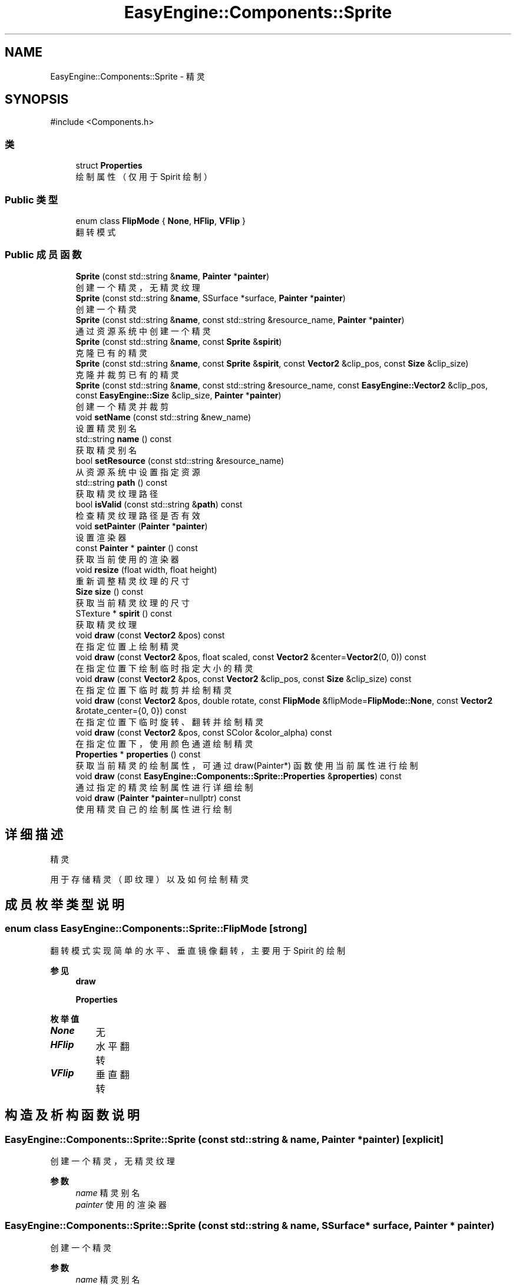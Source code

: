 .TH "EasyEngine::Components::Sprite" 3 "Version 0.1.1-beta" "Easy Engine" \" -*- nroff -*-
.ad l
.nh
.SH NAME
EasyEngine::Components::Sprite \- 精灵  

.SH SYNOPSIS
.br
.PP
.PP
\fR#include <Components\&.h>\fP
.SS "类"

.in +1c
.ti -1c
.RI "struct \fBProperties\fP"
.br
.RI "绘制属性（仅用于 Spirit 绘制） "
.in -1c
.SS "Public 类型"

.in +1c
.ti -1c
.RI "enum class \fBFlipMode\fP { \fBNone\fP, \fBHFlip\fP, \fBVFlip\fP }"
.br
.RI "翻转模式 "
.in -1c
.SS "Public 成员函数"

.in +1c
.ti -1c
.RI "\fBSprite\fP (const std::string &\fBname\fP, \fBPainter\fP *\fBpainter\fP)"
.br
.RI "创建一个精灵，无精灵纹理 "
.ti -1c
.RI "\fBSprite\fP (const std::string &\fBname\fP, SSurface *surface, \fBPainter\fP *\fBpainter\fP)"
.br
.RI "创建一个精灵 "
.ti -1c
.RI "\fBSprite\fP (const std::string &\fBname\fP, const std::string &resource_name, \fBPainter\fP *\fBpainter\fP)"
.br
.RI "通过资源系统中创建一个精灵 "
.ti -1c
.RI "\fBSprite\fP (const std::string &\fBname\fP, const \fBSprite\fP &\fBspirit\fP)"
.br
.RI "克隆已有的精灵 "
.ti -1c
.RI "\fBSprite\fP (const std::string &\fBname\fP, const \fBSprite\fP &\fBspirit\fP, const \fBVector2\fP &clip_pos, const \fBSize\fP &clip_size)"
.br
.RI "克隆并裁剪已有的精灵 "
.ti -1c
.RI "\fBSprite\fP (const std::string &\fBname\fP, const std::string &resource_name, const \fBEasyEngine::Vector2\fP &clip_pos, const \fBEasyEngine::Size\fP &clip_size, \fBPainter\fP *\fBpainter\fP)"
.br
.RI "创建一个精灵并裁剪 "
.ti -1c
.RI "void \fBsetName\fP (const std::string &new_name)"
.br
.RI "设置精灵别名 "
.ti -1c
.RI "std::string \fBname\fP () const"
.br
.RI "获取精灵别名 "
.ti -1c
.RI "bool \fBsetResource\fP (const std::string &resource_name)"
.br
.RI "从资源系统中设置指定资源 "
.ti -1c
.RI "std::string \fBpath\fP () const"
.br
.RI "获取精灵纹理路径 "
.ti -1c
.RI "bool \fBisValid\fP (const std::string &\fBpath\fP) const"
.br
.RI "检查精灵纹理路径是否有效 "
.ti -1c
.RI "void \fBsetPainter\fP (\fBPainter\fP *\fBpainter\fP)"
.br
.RI "设置渲染器 "
.ti -1c
.RI "const \fBPainter\fP * \fBpainter\fP () const"
.br
.RI "获取当前使用的渲染器 "
.ti -1c
.RI "void \fBresize\fP (float width, float height)"
.br
.RI "重新调整精灵纹理的尺寸 "
.ti -1c
.RI "\fBSize\fP \fBsize\fP () const"
.br
.RI "获取当前精灵纹理的尺寸 "
.ti -1c
.RI "STexture * \fBspirit\fP () const"
.br
.RI "获取精灵纹理 "
.ti -1c
.RI "void \fBdraw\fP (const \fBVector2\fP &pos) const"
.br
.RI "在指定位置上绘制精灵 "
.ti -1c
.RI "void \fBdraw\fP (const \fBVector2\fP &pos, float scaled, const \fBVector2\fP &center=\fBVector2\fP(0, 0)) const"
.br
.RI "在指定位置下绘制临时指定大小的精灵 "
.ti -1c
.RI "void \fBdraw\fP (const \fBVector2\fP &pos, const \fBVector2\fP &clip_pos, const \fBSize\fP &clip_size) const"
.br
.RI "在指定位置下临时裁剪并绘制精灵 "
.ti -1c
.RI "void \fBdraw\fP (const \fBVector2\fP &pos, double rotate, const \fBFlipMode\fP &flipMode=\fBFlipMode::None\fP, const \fBVector2\fP &rotate_center={0, 0}) const"
.br
.RI "在指定位置下临时旋转、翻转并绘制精灵 "
.ti -1c
.RI "void \fBdraw\fP (const \fBVector2\fP &pos, const SColor &color_alpha) const"
.br
.RI "在指定位置下，使用颜色通道绘制精灵 "
.ti -1c
.RI "\fBProperties\fP * \fBproperties\fP () const"
.br
.RI "获取当前精灵的绘制属性，可通过 draw(Painter*) 函数使用当前属性进行绘制 "
.ti -1c
.RI "void \fBdraw\fP (const \fBEasyEngine::Components::Sprite::Properties\fP &\fBproperties\fP) const"
.br
.RI "通过指定的精灵绘制属性进行详细绘制 "
.ti -1c
.RI "void \fBdraw\fP (\fBPainter\fP *\fBpainter\fP=nullptr) const"
.br
.RI "使用精灵自己的绘制属性进行绘制 "
.in -1c
.SH "详细描述"
.PP 
精灵 

用于存储精灵（即纹理）以及如何绘制精灵 
.SH "成员枚举类型说明"
.PP 
.SS "enum class \fBEasyEngine::Components::Sprite::FlipMode\fP\fR [strong]\fP"

.PP
翻转模式 实现简单的水平、垂直镜像翻转，主要用于 Spirit 的绘制 
.PP
\fB参见\fP
.RS 4
\fBdraw\fP 

.PP
\fBProperties\fP 
.RE
.PP

.PP
\fB枚举值\fP
.in +1c
.TP
\f(BINone \fP
无 
.TP
\f(BIHFlip \fP
水平翻转 
.TP
\f(BIVFlip \fP
垂直翻转 
.SH "构造及析构函数说明"
.PP 
.SS "EasyEngine::Components::Sprite::Sprite (const std::string & name, \fBPainter\fP * painter)\fR [explicit]\fP"

.PP
创建一个精灵，无精灵纹理 
.PP
\fB参数\fP
.RS 4
\fIname\fP 精灵别名 
.br
\fIpainter\fP 使用的渲染器 
.RE
.PP

.SS "EasyEngine::Components::Sprite::Sprite (const std::string & name, SSurface * surface, \fBPainter\fP * painter)"

.PP
创建一个精灵 
.PP
\fB参数\fP
.RS 4
\fIname\fP 精灵别名 
.br
\fIsurface\fP 指定的图片 
.br
\fIpainter\fP 使用的渲染器 
.RE
.PP

.SS "EasyEngine::Components::Sprite::Sprite (const std::string & name, const std::string & resource_name, \fBPainter\fP * painter)"

.PP
通过资源系统中创建一个精灵 
.PP
\fB参数\fP
.RS 4
\fIname\fP 精灵别名 
.br
\fIresource_name\fP 指定资源名称 
.br
\fIpainter\fP 使用的渲染器 
.RE
.PP

.SS "EasyEngine::Components::Sprite::Sprite (const std::string & name, const \fBSprite\fP & spirit)"

.PP
克隆已有的精灵 
.PP
\fB参数\fP
.RS 4
\fIname\fP 精灵别名 
.br
\fIspirit\fP 指定精灵 
.RE
.PP

.SS "EasyEngine::Components::Sprite::Sprite (const std::string & name, const \fBSprite\fP & spirit, const \fBVector2\fP & clip_pos, const \fBSize\fP & clip_size)"

.PP
克隆并裁剪已有的精灵 
.PP
\fB参数\fP
.RS 4
\fIname\fP 精灵别名 
.br
\fIspirit\fP 指定精灵 
.br
\fIclip_pos\fP 裁剪位置（相对坐标） 
.br
\fIclip_size\fP 裁剪大小 
.RE
.PP

.SS "EasyEngine::Components::Sprite::Sprite (const std::string & name, const std::string & resource_name, const \fBEasyEngine::Vector2\fP & clip_pos, const \fBEasyEngine::Size\fP & clip_size, \fBPainter\fP * painter)"

.PP
创建一个精灵并裁剪 
.PP
\fB参数\fP
.RS 4
\fIname\fP 精灵别名 
.br
\fIresource_name\fP 精灵纹理路径 
.br
\fIclip_pos\fP 裁剪位置（相对坐标） 
.br
\fIclip_size\fP 裁剪大小 
.br
\fIpainter\fP 使用的渲染器 
.RE
.PP

.SH "成员函数说明"
.PP 
.SS "void EasyEngine::Components::Sprite::draw (const \fBEasyEngine::Components::Sprite::Properties\fP & properties) const"

.PP
通过指定的精灵绘制属性进行详细绘制 适合用于需要同时满足多种效果的情况下使用。 
.PP
\fB参数\fP
.RS 4
\fIproperties\fP 绘制精灵属性 
.RE
.PP
\fB参见\fP
.RS 4
\fBProperties\fP 
.RE
.PP

.SS "void EasyEngine::Components::Sprite::draw (const \fBVector2\fP & pos) const"

.PP
在指定位置上绘制精灵 
.PP
\fB参数\fP
.RS 4
\fIpos\fP 指定绘制坐标 
.RE
.PP

.SS "void EasyEngine::Components::Sprite::draw (const \fBVector2\fP & pos, const SColor & color_alpha) const"

.PP
在指定位置下，使用颜色通道绘制精灵 
.PP
\fB参数\fP
.RS 4
\fIpos\fP 指定位置 
.br
\fIcolor_alpha\fP 颜色通道（或透明通道） 
.RE
.PP
\fB参见\fP
.RS 4
\fBStdColor\fP 

.PP
hexToRGBA 
.RE
.PP

.SS "void EasyEngine::Components::Sprite::draw (const \fBVector2\fP & pos, const \fBVector2\fP & clip_pos, const \fBSize\fP & clip_size) const"

.PP
在指定位置下临时裁剪并绘制精灵 
.PP
\fB参数\fP
.RS 4
\fIpos\fP 指定绘制坐标 
.br
\fIclip_pos\fP 裁剪坐标（相对坐标） 
.br
\fIclip_size\fP 裁剪大小（相对大小） 
.RE
.PP

.SS "void EasyEngine::Components::Sprite::draw (const \fBVector2\fP & pos, double rotate, const \fBFlipMode\fP & flipMode = \fR\fBFlipMode::None\fP\fP, const \fBVector2\fP & rotate_center = \fR{0, 0}\fP) const"

.PP
在指定位置下临时旋转、翻转并绘制精灵 
.PP
\fB参数\fP
.RS 4
\fIpos\fP 指定绘制坐标 
.br
\fIrotate\fP 旋转角度 
.br
\fIflipMode\fP 翻转方式（默认为无翻转） 
.br
\fIrotate_center\fP 旋转中心点（默认为左上坐标） 
.RE
.PP

.SS "void EasyEngine::Components::Sprite::draw (const \fBVector2\fP & pos, float scaled, const \fBVector2\fP & center = \fR\fBVector2\fP(0, 0)\fP) const"

.PP
在指定位置下绘制临时指定大小的精灵 
.PP
\fB参数\fP
.RS 4
\fIpos\fP 指定绘制坐标 
.br
\fIscaled\fP 缩放范围 
.br
\fIcenter\fP 缩放中心点（默认为左上角） 
.RE
.PP

.SS "void EasyEngine::Components::Sprite::draw (\fBEasyEngine::Painter\fP * painter = \fRnullptr\fP) const"

.PP
使用精灵自己的绘制属性进行绘制 
.PP
\fB参数\fP
.RS 4
\fIpainter\fP 指定绘图器（默认使用自己的绘图器） 
.RE
.PP
\fB参见\fP
.RS 4
\fBproperties\fP 
.RE
.PP

.SS "bool EasyEngine::Components::Sprite::isValid (const std::string & path) const"

.PP
检查精灵纹理路径是否有效 
.PP
\fB参数\fP
.RS 4
\fIpath\fP 指定路径 
.RE
.PP
\fB返回\fP
.RS 4
返回 true 表示路径有效 
.RE
.PP

.SS "\fBEasyEngine::Components::Sprite::Properties\fP * EasyEngine::Components::Sprite::properties () const"

.PP
获取当前精灵的绘制属性，可通过 draw(Painter*) 函数使用当前属性进行绘制 
.PP
\fB参见\fP
.RS 4
\fBdraw\fP 
.RE
.PP

.SS "void EasyEngine::Components::Sprite::resize (float width, float height)"

.PP
重新调整精灵纹理的尺寸 
.PP
\fB参数\fP
.RS 4
\fIwidth\fP 新的宽度 
.br
\fIheight\fP 新的高度 
.RE
.PP

.SS "void EasyEngine::Components::Sprite::setName (const std::string & new_name)"

.PP
设置精灵别名 
.PP
\fB参数\fP
.RS 4
\fInew_name\fP 新的精灵别名 
.RE
.PP

.SS "void EasyEngine::Components::Sprite::setPainter (\fBPainter\fP * painter)"

.PP
设置渲染器 
.PP
\fB参数\fP
.RS 4
\fIpainter\fP 指定新的渲染器 
.RE
.PP

.SS "bool EasyEngine::Components::Sprite::setResource (const std::string & resource_name)"

.PP
从资源系统中设置指定资源 
.PP
\fB参数\fP
.RS 4
\fIresource_name\fP 指定资源名称 
.RE
.PP


.SH "作者"
.PP 
由 Doyxgen 通过分析 Easy Engine 的 源代码自动生成\&.
